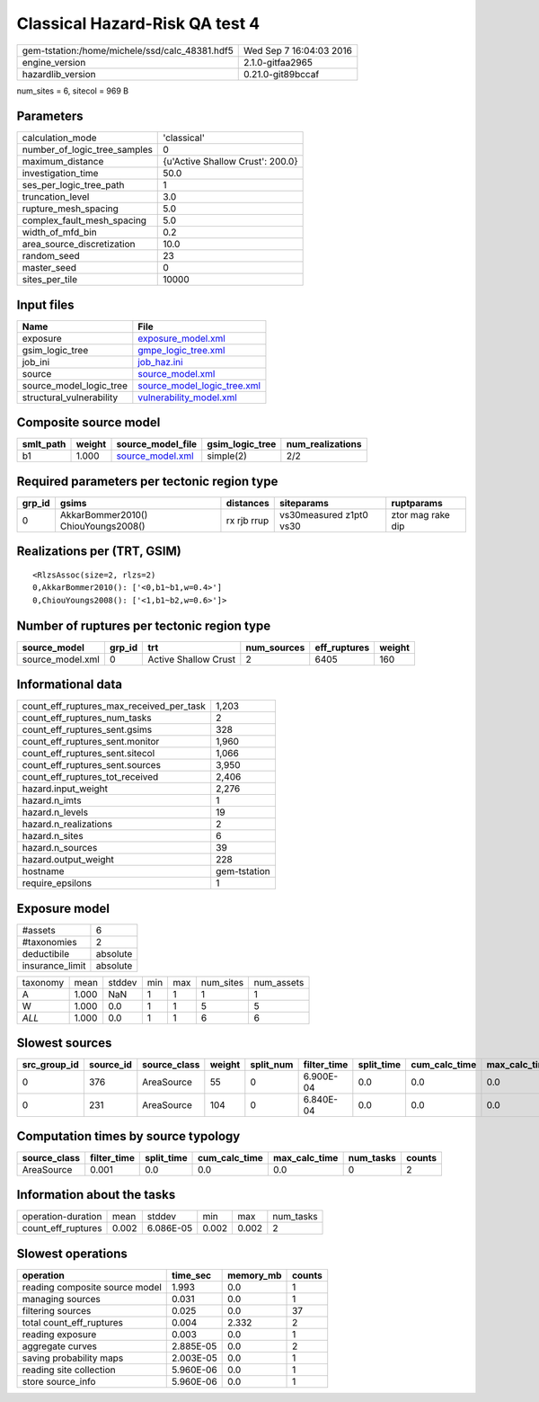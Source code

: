 Classical Hazard-Risk QA test 4
===============================

============================================== ========================
gem-tstation:/home/michele/ssd/calc_48381.hdf5 Wed Sep  7 16:04:03 2016
engine_version                                 2.1.0-gitfaa2965        
hazardlib_version                              0.21.0-git89bccaf       
============================================== ========================

num_sites = 6, sitecol = 969 B

Parameters
----------
============================ ================================
calculation_mode             'classical'                     
number_of_logic_tree_samples 0                               
maximum_distance             {u'Active Shallow Crust': 200.0}
investigation_time           50.0                            
ses_per_logic_tree_path      1                               
truncation_level             3.0                             
rupture_mesh_spacing         5.0                             
complex_fault_mesh_spacing   5.0                             
width_of_mfd_bin             0.2                             
area_source_discretization   10.0                            
random_seed                  23                              
master_seed                  0                               
sites_per_tile               10000                           
============================ ================================

Input files
-----------
======================== ============================================================
Name                     File                                                        
======================== ============================================================
exposure                 `exposure_model.xml <exposure_model.xml>`_                  
gsim_logic_tree          `gmpe_logic_tree.xml <gmpe_logic_tree.xml>`_                
job_ini                  `job_haz.ini <job_haz.ini>`_                                
source                   `source_model.xml <source_model.xml>`_                      
source_model_logic_tree  `source_model_logic_tree.xml <source_model_logic_tree.xml>`_
structural_vulnerability `vulnerability_model.xml <vulnerability_model.xml>`_        
======================== ============================================================

Composite source model
----------------------
========= ====== ====================================== =============== ================
smlt_path weight source_model_file                      gsim_logic_tree num_realizations
========= ====== ====================================== =============== ================
b1        1.000  `source_model.xml <source_model.xml>`_ simple(2)       2/2             
========= ====== ====================================== =============== ================

Required parameters per tectonic region type
--------------------------------------------
====== =================================== =========== ======================= =================
grp_id gsims                               distances   siteparams              ruptparams       
====== =================================== =========== ======================= =================
0      AkkarBommer2010() ChiouYoungs2008() rx rjb rrup vs30measured z1pt0 vs30 ztor mag rake dip
====== =================================== =========== ======================= =================

Realizations per (TRT, GSIM)
----------------------------

::

  <RlzsAssoc(size=2, rlzs=2)
  0,AkkarBommer2010(): ['<0,b1~b1,w=0.4>']
  0,ChiouYoungs2008(): ['<1,b1~b2,w=0.6>']>

Number of ruptures per tectonic region type
-------------------------------------------
================ ====== ==================== =========== ============ ======
source_model     grp_id trt                  num_sources eff_ruptures weight
================ ====== ==================== =========== ============ ======
source_model.xml 0      Active Shallow Crust 2           6405         160   
================ ====== ==================== =========== ============ ======

Informational data
------------------
======================================== ============
count_eff_ruptures_max_received_per_task 1,203       
count_eff_ruptures_num_tasks             2           
count_eff_ruptures_sent.gsims            328         
count_eff_ruptures_sent.monitor          1,960       
count_eff_ruptures_sent.sitecol          1,066       
count_eff_ruptures_sent.sources          3,950       
count_eff_ruptures_tot_received          2,406       
hazard.input_weight                      2,276       
hazard.n_imts                            1           
hazard.n_levels                          19          
hazard.n_realizations                    2           
hazard.n_sites                           6           
hazard.n_sources                         39          
hazard.output_weight                     228         
hostname                                 gem-tstation
require_epsilons                         1           
======================================== ============

Exposure model
--------------
=============== ========
#assets         6       
#taxonomies     2       
deductibile     absolute
insurance_limit absolute
=============== ========

======== ===== ====== === === ========= ==========
taxonomy mean  stddev min max num_sites num_assets
A        1.000 NaN    1   1   1         1         
W        1.000 0.0    1   1   5         5         
*ALL*    1.000 0.0    1   1   6         6         
======== ===== ====== === === ========= ==========

Slowest sources
---------------
============ ========= ============ ====== ========= =========== ========== ============= ============= =========
src_group_id source_id source_class weight split_num filter_time split_time cum_calc_time max_calc_time num_tasks
============ ========= ============ ====== ========= =========== ========== ============= ============= =========
0            376       AreaSource   55     0         6.900E-04   0.0        0.0           0.0           0        
0            231       AreaSource   104    0         6.840E-04   0.0        0.0           0.0           0        
============ ========= ============ ====== ========= =========== ========== ============= ============= =========

Computation times by source typology
------------------------------------
============ =========== ========== ============= ============= ========= ======
source_class filter_time split_time cum_calc_time max_calc_time num_tasks counts
============ =========== ========== ============= ============= ========= ======
AreaSource   0.001       0.0        0.0           0.0           0         2     
============ =========== ========== ============= ============= ========= ======

Information about the tasks
---------------------------
================== ===== ========= ===== ===== =========
operation-duration mean  stddev    min   max   num_tasks
count_eff_ruptures 0.002 6.086E-05 0.002 0.002 2        
================== ===== ========= ===== ===== =========

Slowest operations
------------------
============================== ========= ========= ======
operation                      time_sec  memory_mb counts
============================== ========= ========= ======
reading composite source model 1.993     0.0       1     
managing sources               0.031     0.0       1     
filtering sources              0.025     0.0       37    
total count_eff_ruptures       0.004     2.332     2     
reading exposure               0.003     0.0       1     
aggregate curves               2.885E-05 0.0       2     
saving probability maps        2.003E-05 0.0       1     
reading site collection        5.960E-06 0.0       1     
store source_info              5.960E-06 0.0       1     
============================== ========= ========= ======